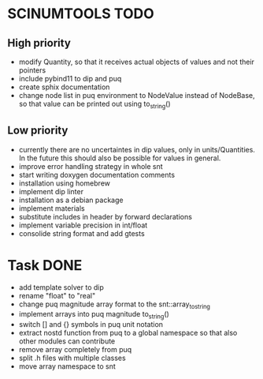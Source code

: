 * SCINUMTOOLS TODO

** High priority
- modify Quantity, so that it receives actual objects of values and not their pointers
- include pybind11 to dip and puq
- create sphix documentation
- change node list in puq environment to NodeValue instead of NodeBase, so that value can be printed out using to_string()
  
** Low priority
- currently there are no uncertaintes in dip values, only in units/Quantities. In the future this should also be possible for values in general.
- improve error handling strategy in whole snt
- start writing doxygen documentation comments
- installation using homebrew
- implement dip linter
- installation as a debian package
- implement materials
- substitute includes in header by forward declarations
- implement variable precision in int/float
- consolide string format and add gtests
  
* Task DONE
- add template solver to dip
- rename "float" to "real"
- change puq magnitude array format to the snt::array_to_string
- implement arrays into puq magnitude to_string()
- switch [] and {} symbols in puq unit notation
- extract nostd function from puq to a global namespace so that also other modules can contribute
- remove array completely from puq
- split .h files with multiple classes
- move array namespace to snt
